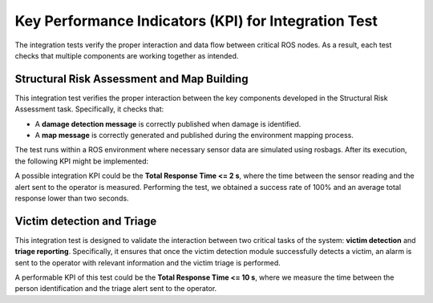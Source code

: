 Key Performance Indicators (KPI) for Integration Test
========================================================
The integration tests verify the proper interaction and data flow between critical ROS nodes. As a result, each test checks that multiple components are working together as intended.

Structural Risk Assessment and Map Building
----------------------------------------------
This integration test verifies the proper interaction between the key components developed in the Structural Risk Assessment task. Specifically, it checks that:

- A **damage detection message** is correctly published when damage is identified.
- A **map message** is correctly generated and published during the environment mapping process.

The test runs within a ROS environment where necessary sensor data are simulated using rosbags. After its execution, the following KPI might be implemented:

A possible integration KPI could be the **Total Response Time <= 2 s**, where the time between the sensor reading and the alert sent to the operator is measured. Performing the test, we obtained a success rate of 100% and an average total response lower than two seconds.

Victim detection and Triage
---------------------------------

This integration test is designed to validate the interaction between two critical tasks of the system: **victim detection** and **triage reporting**. Specifically, it ensures that once the victim detection module successfully detects a victim, an alarm is sent to the operator with relevant information and the victim triage is performed. 

A performable KPI of this test could be the **Total Response Time <= 10 s**, where we measure the time between the person identification and the triage alert sent to the operator.